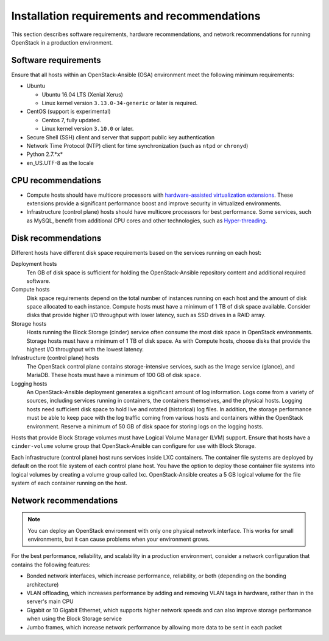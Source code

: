=============================================
Installation requirements and recommendations
=============================================

This section describes software requirements, hardware recommendations, and
network recommendations for running OpenStack in a production environment.

Software requirements
~~~~~~~~~~~~~~~~~~~~~

Ensure that all hosts within an OpenStack-Ansible (OSA) environment meet the
following minimum requirements:

* Ubuntu

  * Ubuntu 16.04 LTS (Xenial Xerus)

  * Linux kernel version ``3.13.0-34-generic`` or later is required.

* CentOS (support is experimental)

  * Centos 7, fully updated.

  * Linux kernel version ``3.10.0`` or later.

* Secure Shell (SSH) client and server that support public key
  authentication

* Network Time Protocol (NTP) client for time synchronization (such as
  ``ntpd`` or ``chronyd``)

* Python 2.7.*x*

* en_US.UTF-8 as the locale

CPU recommendations
~~~~~~~~~~~~~~~~~~~

* Compute hosts should have multicore processors with `hardware-assisted
  virtualization extensions`_. These extensions provide a
  significant performance boost and improve security in virtualized
  environments.

* Infrastructure (control plane) hosts should have multicore processors for
  best performance. Some services, such as MySQL, benefit from
  additional CPU cores and other technologies, such as `Hyper-threading`_.

.. _hardware-assisted virtualization extensions: https://en.wikipedia.org/wiki/Hardware-assisted_virtualization
.. _Hyper-threading: https://en.wikipedia.org/wiki/Hyper-threading

Disk recommendations
~~~~~~~~~~~~~~~~~~~~

Different hosts have different disk space requirements based on the
services running on each host:

Deployment hosts
  Ten GB of disk space is sufficient for holding the OpenStack-Ansible
  repository content and additional required software.

Compute hosts
  Disk space requirements depend on the total number of instances
  running on each host and the amount of disk space allocated to each instance.
  Compute hosts must have a minimum of 1 TB of disk space available. Consider
  disks that provide higher I/O throughput with lower latency, such as SSD
  drives in a RAID array.

Storage hosts
  Hosts running the Block Storage (cinder) service often consume the most disk
  space in OpenStack environments. Storage hosts must have a minimum of 1 TB
  of disk space. As with Compute hosts, choose disks that provide the highest
  I/O throughput with the lowest latency.

Infrastructure (control plane) hosts
  The OpenStack control plane contains storage-intensive services, such as the
  Image service (glance), and MariaDB. These hosts must have a minimum of
  100 GB of disk space.

Logging hosts
  An OpenStack-Ansible deployment generates a significant amount of log
  information. Logs come from a variety of sources, including services running
  in containers, the containers themselves, and the physical hosts. Logging
  hosts need sufficient disk space to hold live and rotated (historical) log
  files. In addition, the storage performance must be able to keep pace with
  the log traffic coming from various hosts and containers within the OpenStack
  environment. Reserve a minimum of 50 GB of disk space for storing logs on
  the logging hosts.

Hosts that provide Block Storage volumes must have Logical Volume
Manager (LVM) support. Ensure that hosts have a ``cinder-volume`` volume
group that OpenStack-Ansible can configure for use with Block Storage.

Each infrastructure (control plane) host runs services inside LXC containers.
The container file systems are deployed by default on the root file system of
each control plane host. You have the option to deploy those container file
systems into logical volumes by creating a volume group called lxc.
OpenStack-Ansible creates a 5 GB logical volume for the file system of each
container running on the host.

Network recommendations
~~~~~~~~~~~~~~~~~~~~~~~

.. note::

   You can deploy an OpenStack environment with only one physical
   network interface. This works for small environments, but it can cause
   problems when your environment grows.

For the best performance, reliability, and scalability in a production
environment, consider a network configuration that contains
the following features:

* Bonded network interfaces, which increase performance, reliability, or both
  (depending on the bonding architecture)

* VLAN offloading, which increases performance by adding and removing VLAN tags
  in hardware, rather than in the server's main CPU

* Gigabit or 10 Gigabit Ethernet, which supports higher network speeds and can
  also improve storage performance when using the Block Storage service

* Jumbo frames, which increase network performance by allowing more data to
  be sent in each packet
